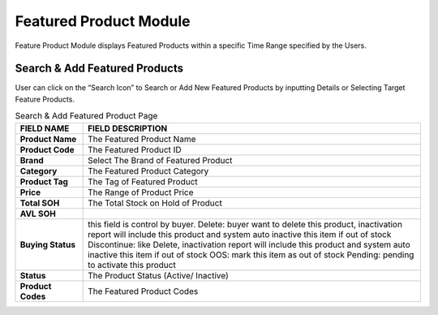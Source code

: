 ************
Featured Product Module 
************
Feature Product Module displays Featured Products within a specific Time Range specified by the Users.

|Featuredproductmodule|

Search & Add Featured Products
==================  
User can click on the “Search Icon” to Search or Add New Featured Products by inputting Details or Selecting Target Feature Products.

|Searchaddfeaturedproducts|

.. list-table:: Search & Add Featured Product Page
    :widths: 10 50
    :header-rows: 1
    :stub-columns: 1

    * - FIELD NAME
      - FIELD DESCRIPTION
    * - Product Name
      - The Featured Product Name
    * - Product Code
      - The Featured Product ID
    * - Brand
      - Select The Brand of Featured Product
    * - Category
      - The Featured Product Category
    * - Product Tag
      - The Tag of Featured Product
    * - Price
      - The Range of Product Price
    * - Total SOH
      - The Total Stock on Hold of Product
    * - AVL SOH
      - 
    * - Buying Status
      - this field is control by buyer. Delete: buyer want to delete this product, inactivation report will include this product and system auto inactive this item if out of stock Discontinue: like Delete, inactivation report will include this product and system auto inactive this item if out of stock OOS: mark this item as out of stock Pending: pending to activate this product
    * - Status
      - The Product Status (Active/ Inactive)
    * - Product Codes
      - The Featured Product Codes

.. |Featuredproductmodule| image:: Featuredproductmodule.JPG
.. |Searchaddfeaturedproducts| image:: Searchaddfeaturedproducts.JPG

